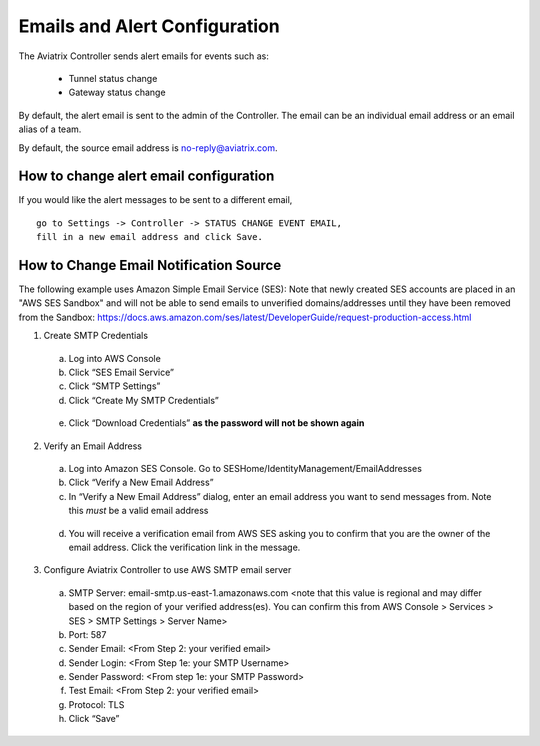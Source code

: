 .. meta::
   :description: alert message handling
   :keywords: Emails, email source, alert message handling, Aviatrix alert

###################################
Emails and Alert Configuration 
###################################

The Aviatrix Controller sends alert emails for events such as:

 - Tunnel status change
 - Gateway status change

By default, the alert email is sent to the admin of the Controller. The email can be an individual email address or an email alias of a team. 

By default, the source email address is no-reply@aviatrix.com. 

How to change alert email configuration
----------------------------------------

If you would like the alert messages to be sent to a different email, 

::

  go to Settings -> Controller -> STATUS CHANGE EVENT EMAIL, 
  fill in a new email address and click Save. 

|change_alert_email|



How to Change Email Notification Source
-----------------------------------------

The following example uses Amazon Simple Email Service (SES):
Note that newly created SES accounts are placed in an "AWS SES Sandbox" and will not be able to send emails to unverified domains/addresses until they have been removed from the Sandbox: https://docs.aws.amazon.com/ses/latest/DeveloperGuide/request-production-access.html

1.	Create SMTP Credentials
    a.	Log into AWS Console
    b.	Click “SES Email Service”
    c.	Click “SMTP Settings”
    d.	Click “Create My SMTP Credentials”

|aws_ses|

    e.	Click “Download Credentials” **as the password will not be shown again**


2.	Verify an Email Address
    a.	Log into Amazon SES Console. Go to SESHome/IdentityManagement/EmailAddresses
    b.	Click “Verify a New Email Address”
    c.	In “Verify a New Email Address” dialog, enter an email address you want to send messages from. Note this *must* be a valid email address

|aws_verify_email|

    d.	You will receive a verification email from AWS SES asking you to confirm that you are the owner of the email address. Click the verification link in the message.
    
    
3.	Configure Aviatrix Controller to use AWS SMTP email server
    a.	SMTP Server: email-smtp.us-east-1.amazonaws.com <note that this value is regional and may differ based on the region of your verified address(es). You can confirm this from AWS Console > Services > SES > SMTP Settings > Server Name>
    b.	Port: 587 
    c.	Sender Email: <From Step 2: your verified email>
    d.	Sender Login: <From Step 1e: your SMTP Username>
    e.	Sender Password: <From step 1e: your SMTP Password>
    f.	Test Email: <From Step 2: your verified email>
    g.	Protocol: TLS
    h.	Click “Save”






.. |change_alert_email| image:: alert_and_email_media/change_alert_email.png
   :scale: 30%
   
.. |AwsEmailVerification| image:: alert_and_email_media/AwsEmailVerification.PNG
   :scale: 30%
   
.. |ChangeEmailNotification| image:: alert_and_email_media/ChangeEmailNotification.PNG
   :scale: 30%
   
.. |aws_ses| image:: alert_and_email_media/aws_ses.png
   :scale: 30%
   
.. |aws_verify_email| image:: alert_and_email_media/aws_verify_email.png
   :scale: 30%


.. disqus::
